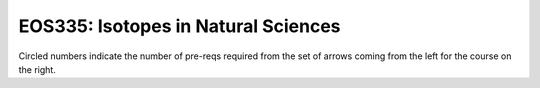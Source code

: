 ===============================
|course_short|: |course_long|
===============================

.. image:: graphs/EOS335.svg
  :align: center
  :width: 98%
  
Circled numbers indicate the number of pre-reqs required from the set of arrows coming from the left for the course on the right.

.. |course_short| replace:: EOS335
.. |course_long| replace:: Isotopes in Natural Sciences


    